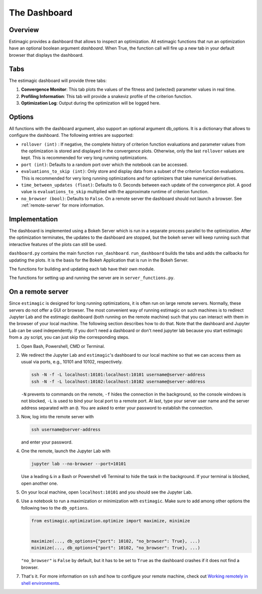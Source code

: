 ==============
The Dashboard
==============

Overview
---------

Estimagic provides a dashboard that allows to inspect an optimization.
All estimagic functions that run an optimization have an optional
boolean argument `dashboard`. When True, the function call will fire
up a new tab in your default browser that displays the dashboard.

Tabs
----

The estimagic dashboard will provide three tabs:

1. **Convergence Monitor**:
   This tab plots the values of the fitness and (selected) parameter values in real
   time.

2. **Profiling Information**:
   This tab will provide a snakeviz profile of the criterion function.

3. **Optimization Log**:
   Output during the optimization will be logged here.


.. todo:: Implement tab 2 and 3


Options
-------

All functions with the dashboard argument, also support an optional argument db_options.
It is a dictionary that allows to configure the dashboard. The following entries are
supported:

- ``rollover (int)`` : If negative, the complete history of criterion function
  evaluations and parameter values from the optimization is stored and displayed in the
  convergence plots. Otherwise, only the last ``rollover`` values are kept. This is
  recommended for very long running optimizations.
- ``port (int)``: Defaults to a random port over which the notebook can be accessed.
- ``evaluations_to_skip (int)``: Only store and display data from a subset of the
  criterion function evaluations. This is recommended for very long running
  optimizations and for optimizers that take numerical derivatives.
- ``time_between_updates (float)``: Defaults to 0. Seconds between each update of the
  convergence plot. A good value is ``evaluations_to_skip`` multiplied with the
  approximate runtime of criterion function.
- ``no_browser (bool)``: Defaults to ``False``. On a remote server the dashboard should
  not launch a browser. See :ref:`remote-server` for more information.


Implementation
---------------

The dashboard is implemented using a Bokeh Server which is run
in a separate process parallel to the optimization. After the optimization
terminates, the updates to the dashboard are stopped, but the bokeh server
will keep running such that interactive features of the plots can still be
used.


``dashboard.py`` contains the main function ``run_dashboard``.
``run_dashboard`` builds the tabs and adds the callbacks for updating the plots.
It is the basis for the Bokeh Application that is run in the Bokeh Server.

The functions for building and updating each tab have their own module.

The functions for setting up and running the server are in ``server_functions.py``.


.. _remote-server:

On a remote server
------------------

Since ``estimagic`` is designed for long running optimizations, it is often run on
large remote servers. Normally, these servers do not offer a GUI or browser.
The most convenient way of running estimagic on such machines is to redirect
Jupyter Lab and the estimagic dashboard (both running on the remote machine) such
that you can interact with them in the browser of your local machine. The following
section describes how to do that. Note that the dashboard and Jupyter Lab can be
used independently. If you don't need a dashboard or don't need jupyter lab because
you start estimagic from a .py script, you can just skip the corresponding steps.


1. Open Bash, Powershell, CMD or Terminal.

2. We redirect the Jupyter Lab and ``estimagic``'s dashboard to our local machine
   so that we can access them as usual via ports, e.g., 10101 and 10102, respectively.

   .. code-block:: bash

       ssh -N -f -L localhost:10101:localhost:10101 username@server-address
       ssh -N -f -L localhost:10102:localhost:10102 username@server-address

   ``-N`` prevents to commands on the remote, ``-f`` hides the connection in the
   background, so the console windows is not blocked, ``-L`` is used to bind your local
   port to a remote port. At last, type your server user name and the server address
   separated with an ``@``. You are asked to enter your password to establish the
   connection.

3. Now, log into the remote server with

   .. code-block:: bash

       ssh username@server-address

   and enter your password.

4. One the remote, launch the Jupyter Lab with

   .. code-block:: bash

       jupyter lab --no-browser --port=10101

   Use a leading ``&`` in a Bash or Powershell v6 Terminal to hide the task in the
   background. If your terminal is blocked, open another one.

5. On your local machine, open ``localhost:10101`` and you should see the Jupyter Lab.

6. Use a notebook to run a maximization or minimization with ``estimagic``. Make sure to
   add among other options the following two to the ``db_options``.

   .. code-block:: python

       from estimagic.optimization.optimize import maximize, minimize


       maximize(..., db_options={"port": 10102, "no_browser": True}, ...)
       minimize(..., db_options={"port": 10102, "no_browser": True}, ...)

   ``"no_browser"`` is ``False`` by default, but it has to be set to ``True`` as the
   dashboard crashes if it does not find a browser.

7. That's it. For more information on ``ssh`` and how to configure your remote machine,
   check out `Working remotely in shell environments
   <https://github.com/OpenSourceEconomics/hackathon/blob/master/
   material/2019_08_20/17_shell_remote.pdf>`_.
